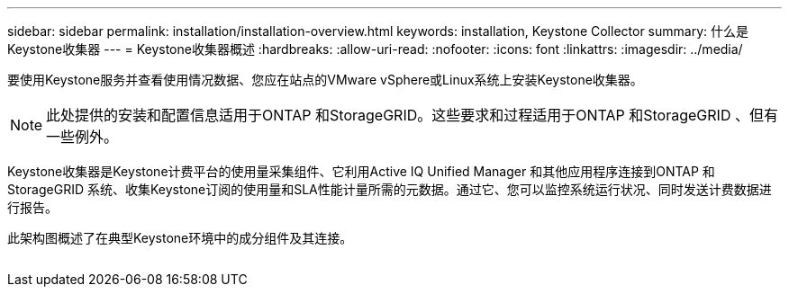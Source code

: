 ---
sidebar: sidebar 
permalink: installation/installation-overview.html 
keywords: installation, Keystone Collector 
summary: 什么是Keystone收集器 
---
= Keystone收集器概述
:hardbreaks:
:allow-uri-read: 
:nofooter: 
:icons: font
:linkattrs: 
:imagesdir: ../media/


[role="lead"]
要使用Keystone服务并查看使用情况数据、您应在站点的VMware vSphere或Linux系统上安装Keystone收集器。


NOTE: 此处提供的安装和配置信息适用于ONTAP 和StorageGRID。这些要求和过程适用于ONTAP 和StorageGRID 、但有一些例外。

Keystone收集器是Keystone计费平台的使用量采集组件、它利用Active IQ Unified Manager 和其他应用程序连接到ONTAP 和StorageGRID 系统、收集Keystone订阅的使用量和SLA性能计量所需的元数据。通过它、您可以监控系统运行状况、同时发送计费数据进行报告。

此架构图概述了在典型Keystone环境中的成分组件及其连接。

image:collector-arch.png[""]
